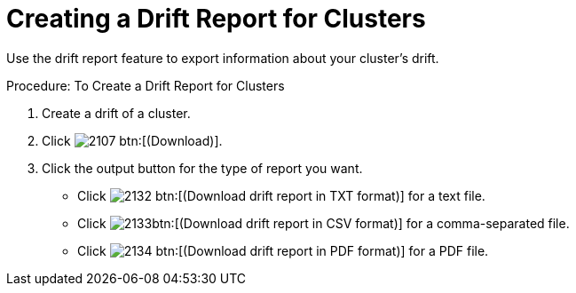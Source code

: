 [[_to_create_a_drift_report1]]
= Creating a Drift Report for Clusters

Use the drift report feature to export information about your cluster's drift. 

.Procedure: To Create a Drift Report for Clusters
. Create a drift of a cluster. 
. Click  image:images/2107.png[] btn:[(Download)]. 
. Click the output button for the type of report you want. 
+
* Click  image:images/2132.png[] btn:[(Download drift report in TXT format)] for a text file. 
* Click  image:images/2133.png[]btn:[(Download drift report in CSV format)] for a comma-separated file. 
* Click  image:images/2134.png[] btn:[(Download drift report in PDF format)] for a PDF file. 
